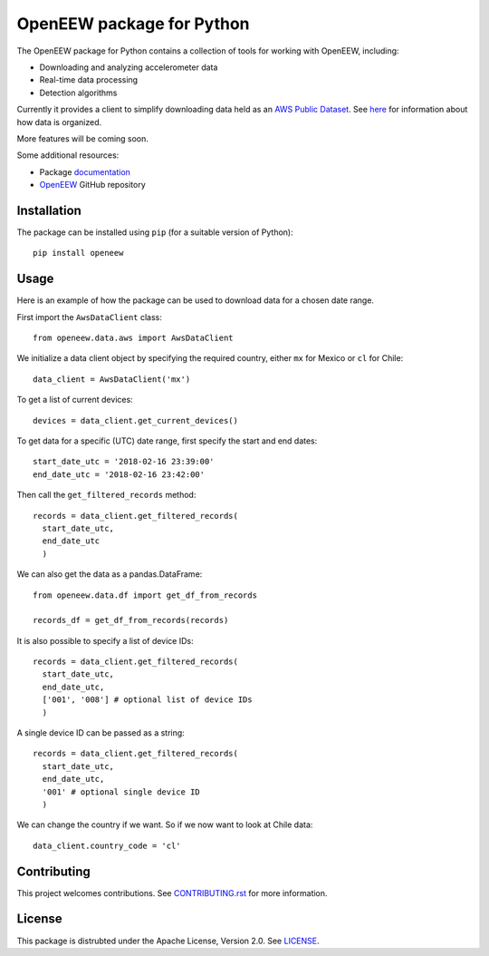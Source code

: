 ====
OpenEEW package for Python
====

.. image:: https://img.shields.io/pypi/v/openeew.svg
    :target: https://pypi.python.org/pypi/openeew/

.. image:: https://img.shields.io/pypi/pyversions/openeew.svg
    :target: https://pypi.python.org/pypi/openeew/

.. image:: https://travis-ci.org/grillo/openeew-python.svg?branch=master
    :target: https://travis-ci.org/grillo/openeew-python
   
.. image:: https://readthedocs.org/projects/openeew-python/badge/?version=latest
    :target: https://openeew-python.readthedocs.io/en/latest/?badge=latest

The OpenEEW package for Python contains a collection of tools for working with OpenEEW, including:

* Downloading and analyzing accelerometer data
* Real-time data processing
* Detection algorithms

Currently it provides a client to simplify downloading data held as an `AWS Public Dataset <https://registry.opendata.aws/grillo-openeew/>`_. See `here <https://github.com/openeew/openeew/tree/master/data#accessing-openeew-data-on-aws>`_ for information about how data is organized.

More features will be coming soon.

Some additional resources:

* Package `documentation <https://openeew-python.readthedocs.io>`_
* `OpenEEW <https://github.com/openeew/openeew>`_ GitHub repository

Installation
===========

The package can be installed using ``pip`` (for a suitable version of Python)::

  pip install openeew

Usage
===========
Here is an example of how the package can be used to download data for a chosen date range.

First import the ``AwsDataClient`` class::

  from openeew.data.aws import AwsDataClient
  
We initialize a data client object by specifying the required country, either ``mx`` for Mexico or ``cl`` for Chile::

  data_client = AwsDataClient('mx')

To get a list of current devices::

  devices = data_client.get_current_devices()
  
To get data for a specific (UTC) date range, first specify the start and end dates::

  start_date_utc = '2018-02-16 23:39:00'
  end_date_utc = '2018-02-16 23:42:00'
  
Then call the ``get_filtered_records`` method::

  records = data_client.get_filtered_records(
    start_date_utc,
    end_date_utc
    )
    
We can also get the data as a pandas.DataFrame::

  from openeew.data.df import get_df_from_records

  records_df = get_df_from_records(records)
    
It is also possible to specify a list of device IDs::

  records = data_client.get_filtered_records(
    start_date_utc,
    end_date_utc,
    ['001', '008'] # optional list of device IDs
    )
    
A single device ID can be passed as a string::

  records = data_client.get_filtered_records(
    start_date_utc,
    end_date_utc,
    '001' # optional single device ID
    )

We can change the country if we want. So if we now want to look at Chile data::

  data_client.country_code = 'cl'

Contributing
===========
This project welcomes contributions. See `CONTRIBUTING.rst <CONTRIBUTING.rst>`_ for more information.

License
===========
This package is distrubted under the Apache License, Version 2.0. See `LICENSE <LICENSE>`_.
